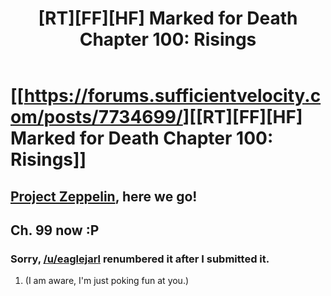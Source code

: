 #+TITLE: [RT][FF][HF] Marked for Death Chapter 100: Risings

* [[https://forums.sufficientvelocity.com/posts/7734699/][[RT][FF][HF] Marked for Death Chapter 100: Risings]]
:PROPERTIES:
:Author: hackerkiba
:Score: 17
:DateUnix: 1485136607.0
:DateShort: 2017-Jan-23
:END:

** [[http://markedfordeath.wikia.com/wiki/Zeppelin][Project Zeppelin]], here we go!
:PROPERTIES:
:Author: hackerkiba
:Score: 1
:DateUnix: 1485138375.0
:DateShort: 2017-Jan-23
:END:


** Ch. 99 now :P
:PROPERTIES:
:Author: oliwhail
:Score: 1
:DateUnix: 1485164763.0
:DateShort: 2017-Jan-23
:END:

*** Sorry, [[/u/eaglejarl]] renumbered it after I submitted it.
:PROPERTIES:
:Author: hackerkiba
:Score: 1
:DateUnix: 1485183754.0
:DateShort: 2017-Jan-23
:END:

**** (I am aware, I'm just poking fun at you.)
:PROPERTIES:
:Author: oliwhail
:Score: 1
:DateUnix: 1485189183.0
:DateShort: 2017-Jan-23
:END:
